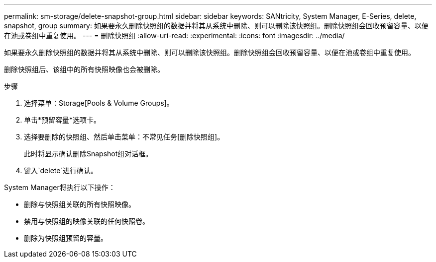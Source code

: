 ---
permalink: sm-storage/delete-snapshot-group.html 
sidebar: sidebar 
keywords: SANtricity, System Manager, E-Series, delete, snapshot, group 
summary: 如果要永久删除快照组的数据并将其从系统中删除、则可以删除该快照组。删除快照组会回收预留容量、以便在池或卷组中重复使用。 
---
= 删除快照组
:allow-uri-read: 
:experimental: 
:icons: font
:imagesdir: ../media/


[role="lead"]
如果要永久删除快照组的数据并将其从系统中删除、则可以删除该快照组。删除快照组会回收预留容量、以便在池或卷组中重复使用。

删除快照组后、该组中的所有快照映像也会被删除。

.步骤
. 选择菜单：Storage[Pools & Volume Groups]。
. 单击*预留容量*选项卡。
. 选择要删除的快照组、然后单击菜单：不常见任务[删除快照组]。
+
此时将显示确认删除Snapshot组对话框。

. 键入`delete`进行确认。


System Manager将执行以下操作：

* 删除与快照组关联的所有快照映像。
* 禁用与快照组的映像关联的任何快照卷。
* 删除为快照组预留的容量。

